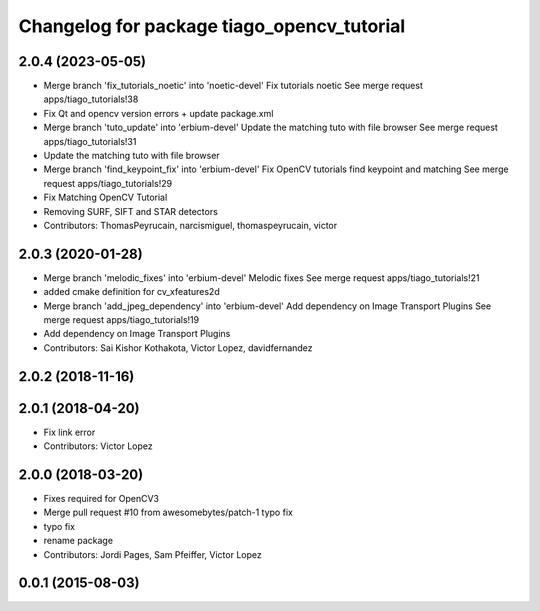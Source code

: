 ^^^^^^^^^^^^^^^^^^^^^^^^^^^^^^^^^^^^^^^^^^^
Changelog for package tiago_opencv_tutorial
^^^^^^^^^^^^^^^^^^^^^^^^^^^^^^^^^^^^^^^^^^^

2.0.4 (2023-05-05)
------------------
* Merge branch 'fix_tutorials_noetic' into 'noetic-devel'
  Fix tutorials noetic
  See merge request apps/tiago_tutorials!38
* Fix Qt and opencv version errors + update package.xml
* Merge branch 'tuto_update' into 'erbium-devel'
  Update the matching tuto with file browser
  See merge request apps/tiago_tutorials!31
* Update the matching tuto with file browser
* Merge branch 'find_keypoint_fix' into 'erbium-devel'
  Fix OpenCV tutorials find keypoint and matching
  See merge request apps/tiago_tutorials!29
* Fix Matching OpenCV Tutorial
* Removing SURF, SIFT and STAR detectors
* Contributors: ThomasPeyrucain, narcismiguel, thomaspeyrucain, victor

2.0.3 (2020-01-28)
------------------
* Merge branch 'melodic_fixes' into 'erbium-devel'
  Melodic fixes
  See merge request apps/tiago_tutorials!21
* added cmake definition for cv_xfeatures2d
* Merge branch 'add_jpeg_dependency' into 'erbium-devel'
  Add dependency on Image Transport Plugins
  See merge request apps/tiago_tutorials!19
* Add dependency on Image Transport Plugins
* Contributors: Sai Kishor Kothakota, Victor Lopez, davidfernandez

2.0.2 (2018-11-16)
------------------

2.0.1 (2018-04-20)
------------------
* Fix link error
* Contributors: Victor Lopez

2.0.0 (2018-03-20)
------------------
* Fixes required for OpenCV3
* Merge pull request #10 from awesomebytes/patch-1
  typo fix
* typo fix
* rename package
* Contributors: Jordi Pages, Sam Pfeiffer, Victor Lopez

0.0.1 (2015-08-03)
------------------
